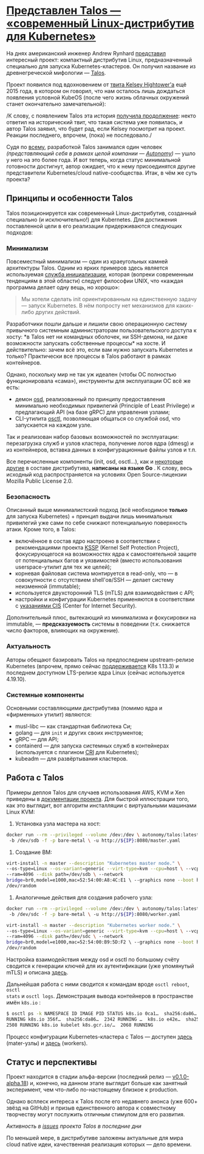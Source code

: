 * [[https://habr.com/ru/companies/flant/articles/440810/][Представлен Talos — «современный Linux-дистрибутив для Kubernetes»]]

На днях американский инженер Andrew Rynhard [[https://www.reddit.com/r/kubernetes/comments/aqt0u9/talos_a_modern_linux_distribution_for_kubernetes/][представил]] интересный проект:
компактный дистрибутив Linux, предназначенный специально для запуска
Kubernetes-кластеров. Он получил название из древнегреческой мифологии —
[[https://github.com/autonomy/talos][Talos]].

Проект появился под вдохновением от [[https://twitter.com/kelseyhightower/status/650468942410989568][твита Kelsey Hightower'а]] ещё 2015 года, в
котором он говорил, что нам осталось лишь дождаться появления условной KubeOS
(после чего жизнь облачных окружений станет окончательно замечательной):

[[https://habrastorage.org/r/w1560/webt/ct/ve/hu/ctvehuwa-3w4mimsjrdkig-ick4.png]]

 /К слову, с появлением Talos эта история [[https://twitter.com/autonomyio/status/1096562962557394945][получила продолжение]]: некто ответил
 на исторический твит, что такая система уже появилась, и автор Talos заявил,
 что будет рад, если Kelsey посмотрит на проект. Реакции последнего, впрочем,
 (пока) не последовало./

Судя по [[https://github.com/autonomy/talos/graphs/contributors][всему]], разработкой Talos занимался один человек /(представляющий себя
в рамках целой компании — [[https://www.autonomy.io/][Autonomy]])/ — ушло у него на это более года. И вот
теперь, когда статус минимальной готовности достигнут, автор ожидает, что к
нему присоединятся другие представители Kubernetes/cloud
native-сообщества. Итак, в чём же суть проекта?

** Принципы и особенности Talos
Talos позиционируется как современный Linux-дистрибутив, созданный специально
(и исключительно!) для Kubernetes. Для достижения поставленной цели в его
реализации придерживаются следующих подходов:

*** Минимализм
Повсеместный минимализм — один из краеугольных камней архитектуры Talos. Одним
из ярких примеров здесь является используемая [[https://talos.autonomy.io/components/init/][служба инициализации]], которая
(вопреки современным тенденциям в этой области) следует философии UNIX, что
«каждая программа делает одну вещь, но хорошо»:

#+begin_quote
Мы хотели сделать init ориентированным на единственную задачу — запуск
Kubernetes. В нём попросту нет механизмов для каких-либо других действий.
#+end_quote

Разработчики пошли дальше и лишили свою операционную систему привычного
системным администраторам пользовательского доступа к хосту: *в Talos нет ни
командных оболочек, ни SSH-демона, ни даже возможности запускать собственные
процессы* на хосте. И действительно: зачем всё это, если вам нужно запускать
Kubernetes и только? Практически все процессы в Talos работают в рамках
контейнеров.

Однако, поскольку мир не так уж идеален (чтобы ОС полностью функционировала
«сама»), инструменты для эксплуатации ОС всё же есть:

- демон [[https://talos.autonomy.io/components/osd/][osd]], реализованный по принципу предоставления минимально необходимых
  привилегий (Principle of Least Privilege) и предлагающий API (на базе gRPC)
  для управления узлами;
- CLI-утилита [[https://talos.autonomy.io/components/osctl/][osctl]], позволяющая общаться со службой osd, что запускается на
  каждом узле.

Так и реализован набор базовых возможностей по эксплуатации: перезагрузка
служб и узлов кластера, получение логов ядра (dmesg) и из контейнеров, вставка
данных в конфигурационные файлы узлов и т.п.

Все перечисленные компоненты (init, osd, osctl…), как и [[https://github.com/autonomy/talos/tree/master/internal/app][некоторые другие]] в
составе дистрибутива, *написаны на языке Go* . К слову, весь исходный код
распространяется на условиях Open Source-лицензии Mozilla Public License 2.0.

*** Безопасность
Описанный выше минималистский подход (всё необходимое *только* для запуска
Kubernetes) + принцип выдачи лишь минимальных привилегий уже сами по себе
снижают потенциальную поверхность атаки. Кроме того, в Talos:
- включённое в состав ядро настроено в соответствии с рекомендациями проекта
  [[http://kernsec.org/wiki/index.php/Kernel_Self_Protection_Project][KSSP]] (Kernel Self Protection Project), фокусирующегося на возможностях ядра
  к самостоятельной защите от потенциальных багов и уязвимостей (вместо
  использования userspace-утилит для тех же целей);
- корневая файловая система монтируется в read-only, что — в совокупности с
  отсутствием shell'ов/SSH — делает систему неизменной (immutable);
- используется двухсторонний TLS (mTLS) для взаимодействия с API;
- настройки и конфигурации Kubernetes применяются в соответствии с [[https://www.cisecurity.org/benchmark/kubernetes/][указаниями
  CIS]] (Center for Internet Security).

Дополнительный плюс, вытекающий из минимализма и фокусировки на immutable, —
*предсказуемость* системы в поведении (т.к. снижается число факторов, влияющих
на окружение).

*** Актуальность
Авторы обещают базировать Talos на предпоследнем upstream-релизе Kubernetes
(впрочем, прямо сейчас [[https://github.com/andrewrynhard/talos/commit/1219ae7][поддерживается]] K8s 1.13.3) и последнем доступном
LTS-релизе ядра Linux (сейчас используется 4.19.10).

*** Системные компоненты
Основными составляющими дистрибутива (помимо ядра и «фирменных» утилит)
являются:
- musl-libc — как стандартная библиотека Си;
- golang — для =init= и других своих инструментов;
- gRPC — для API;
- containerd — для запуска системных служб в контейнерах (используется с
  плагином [[https://github.com/containerd/cri][CRI]] для Kubernetes);
- kubeadm — для развёртывания кластеров.

** Работа с Talos
Примеры деплоя Talos для случаев использования AWS, KVM и Xen приведены в
[[https://talos.autonomy.io/examples/][документации проекта]]. Для быстрой иллюстрации того, как это выглядит, вот
алгоритм инсталляции с виртуальными машинами Linux KVM:

1. Установка узла мастера на хост:
#+begin_src bash
docker run --rm --privileged --volume /dev:/dev \ autonomy/talos:latest image
 -b /dev/sdb -f -p bare-metal \ -u http://${IP}:8080/master.yaml
#+end_src

2. Создание ВМ:
#+begin_src bash
virt-install -n master --description "Kubernetes master node." \
--os-type=Linux --os-variant=generic --virt-type=kvm --cpu=host \ --vcpus=2
--ram=4096 --disk path=/dev/sdb \ --network
bridge=br0,model=e1000,mac=52:54:00:A8:4C:E1 \ --graphics none --boot hd --rng
/dev/random
#+end_src

3. Аналогичные действия для создания рабочего узла:
#+begin_src bash
docker run --rm --privileged --volume /dev:/dev \ autonomy/talos:latest image
 -b /dev/sdc -f -p bare-metal \ -u http://${IP}:8080/worker.yaml

virt-install -n master --description "Kubernetes worker node." \
--os-type=Linux --os-variant=generic --virt-type=kvm --cpu=host \ --vcpus=2
--ram=4096 --disk path=/dev/sdc \ --network
bridge=br0,model=e1000,mac=52:54:00:B9:5D:F2 \ --graphics none --boot hd --rng
/dev/random
#+end_src

Настройка взаимодействия между osd и osctl по большому счёту сводится к
генерации ключей для их аутентификации (уже упомянутый mTLS) и описана [[https://talos.autonomy.io/configuration/osd/][здесь]].

Дальнейшая работа с ними сводится к командам вроде =osctl reboot=, =osctl
stats= и =osctl logs=. Демонстрация вывода контейнеров в пространстве имён
=k8s.io= :

#+begin_src bash
$ osctl ps -k NAMESPACE ID IMAGE PID STATUS k8s.io 0ca1…  sha256:da86…  2341
RUNNING k8s.io 356f…  sha256:da86…  2342 RUNNING …  k8s.io e42e…  sha256:4ff8…
2508 RUNNING k8s.io kubelet k8s.gcr.io/…  2068 RUNNING
#+end_src

Процесс конфигурации Kubernetes-кластера с Talos — доступен [[https://talos.autonomy.io/configuration/masters/][здесь]] (mater-узлы)
и [[https://talos.autonomy.io/configuration/workers/][здесь]] (workers).

** Статус и перспективы
Проект находится в стадии альфа-версии (последний релиз — [[https://github.com/autonomy/talos/releases/tag/v0.1.0-alpha.18][v0.1.0-alpha.18]]) и,
конечно, на данном этапе выглядит больше как занятный эксперимент, чем
что-либо по-настоящему близкое к production.

Однако всплеск интереса к Talos после его недавнего анонса (уже 600+ звёзд на
GitHub) и призыв единственного автора к совместному творчеству могут послужить
отличным стимулом для его развития.

[[https://habrastorage.org/r/w1560/webt/gw/tz/l2/gwtzl2ri3yoyt-1rculmaeloxxe.png]]
/Активность в [[https://github.com/autonomy/talos/issues][issues]] проекта Talos в последние дни/

По меньшей мере, в дистрибутиве заложены актуальные для мира cloud native
идеи, качественная реализация которых — дело времени.
